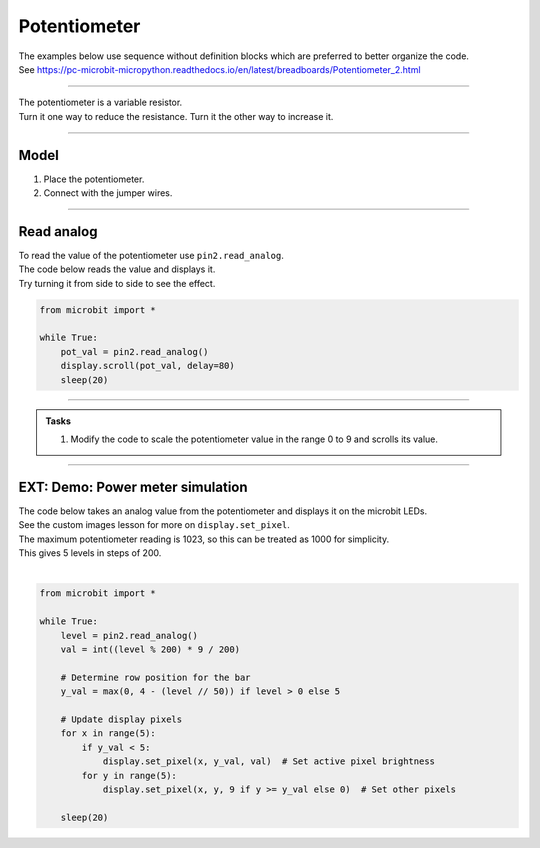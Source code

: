 ==========================
Potentiometer
==========================

| The examples below use sequence without definition blocks which are preferred to better organize the code.
| See https://pc-microbit-micropython.readthedocs.io/en/latest/breadboards/Potentiometer_2.html

----

| The potentiometer is a variable resistor.
| Turn it one way to reduce the resistance. Turn it the other way to increase it.

----

Model
----------------------------------------

#.  Place the potentiometer.
#.  Connect with the jumper wires.

.. image:: images/potentiometer1_bb.png
    :scale: 50 %

.. image:: images/potentiometer_1.jpg
    :scale: 30 %

----

Read analog
----------------------------------------

| To read the value of the potentiometer use ``pin2.read_analog``.
| The code below reads the value and displays it.
| Try turning it from side to side to see the effect.

.. code-block:: python

    from microbit import *

    while True:
        pot_val = pin2.read_analog()
        display.scroll(pot_val, delay=80)
        sleep(20)

----

.. py:function:: scale(value, from_, to)

    Converts a value from a range to another range.

    :param value: A number to convert.
    :param from_: A tuple to define the range to convert from.
    :param to: A tuple to define the range to convert to.

    :returns: The ``value`` converted to the ``to`` range.

    e.g. temp_fahrenheit = scale(30, from_=(0.0, 100.0), to=(32.0, 212.0))

.. admonition:: Tasks

    #. Modify the code to scale the potentiometer value in the range 0 to 9 and scrolls its value.

    .. dropdown::
            :icon: codescan
            :color: primary
            :class-container: sd-dropdown-container

            .. tab-set::

                .. tab-item:: Q1

                    Modify the code to scale the potentiometer value in the range 0 to 9 and scrolls its value.

                    .. code-block:: python

                        from microbit import *

                        while True:
                            pot_val = pin2.read_analog()
                            scaled_pot_val = scale(pot_val, from_=(0.0, 1023.0), to=(0, 9))
                            display.scroll(scaled_pot_val, delay=80)
                            sleep(20)

----


EXT: Demo: Power meter simulation
----------------------------------------

.. image:: images/potentiometer_level.png
    :scale: 50 %
    :align: center

| The code below takes an analog value from the potentiometer and displays it on the microbit LEDs.
| See the custom images lesson for more on ``display.set_pixel``.
| The maximum potentiometer reading is 1023, so this can be treated as 1000 for simplicity.
| This gives 5 levels in steps of 200.
|
.. code-block:: python

    from microbit import *

    while True:
        level = pin2.read_analog()
        val = int((level % 200) * 9 / 200)

        # Determine row position for the bar
        y_val = max(0, 4 - (level // 50)) if level > 0 else 5

        # Update display pixels
        for x in range(5):
            if y_val < 5:
                display.set_pixel(x, y_val, val)  # Set active pixel brightness
            for y in range(5):
                display.set_pixel(x, y, 9 if y >= y_val else 0)  # Set other pixels

        sleep(20)